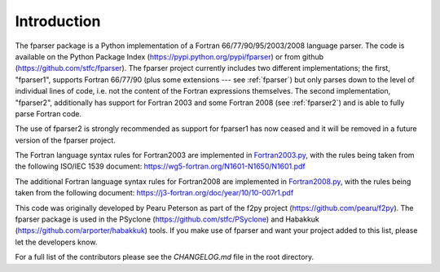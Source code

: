 ..  Copyright (c) 2017-2019 Science and Technology Facilities Council.

    All rights reserved.

    Modifications made as part of the fparser project are distributed
    under the following license:

    Redistribution and use in source and binary forms, with or without
    modification, are permitted provided that the following conditions are
    met:

    1. Redistributions of source code must retain the above copyright
    notice, this list of conditions and the following disclaimer.

    2. Redistributions in binary form must reproduce the above copyright
    notice, this list of conditions and the following disclaimer in the
    documentation and/or other materials provided with the distribution.

    3. Neither the name of the copyright holder nor the names of its
    contributors may be used to endorse or promote products derived from
    this software without specific prior written permission.

    THIS SOFTWARE IS PROVIDED BY THE COPYRIGHT HOLDERS AND CONTRIBUTORS
    "AS IS" AND ANY EXPRESS OR IMPLIED WARRANTIES, INCLUDING, BUT NOT
    LIMITED TO, THE IMPLIED WARRANTIES OF MERCHANTABILITY AND FITNESS FOR
    A PARTICULAR PURPOSE ARE DISCLAIMED. IN NO EVENT SHALL THE COPYRIGHT
    HOLDER OR CONTRIBUTORS BE LIABLE FOR ANY DIRECT, INDIRECT, INCIDENTAL,
    SPECIAL, EXEMPLARY, OR CONSEQUENTIAL DAMAGES (INCLUDING, BUT NOT
    LIMITED TO, PROCUREMENT OF SUBSTITUTE GOODS OR SERVICES; LOSS OF USE,
    DATA, OR PROFITS; OR BUSINESS INTERRUPTION) HOWEVER CAUSED AND ON ANY
    THEORY OF LIABILITY, WHETHER IN CONTRACT, STRICT LIABILITY, OR TORT
    (INCLUDING NEGLIGENCE OR OTHERWISE) ARISING IN ANY WAY OUT OF THE USE
    OF THIS SOFTWARE, EVEN IF ADVISED OF THE POSSIBILITY OF SUCH DAMAGE.

.. _Introduction:

Introduction
============

The fparser package is a Python implementation of a Fortran
66/77/90/95/2003/2008 language parser. The code is available on the
Python Package Index (https://pypi.python.org/pypi/fparser) or from
github (https://github.com/stfc/fparser).  The fparser project
currently includes two different implementations; the first,
"fparser1", supports Fortran 66/77/90 (plus some extensions --- see
:ref:`fparser`) but only parses down to the level of individual lines
of code, i.e. not the content of the Fortran expressions
themselves. The second implementation, "fparser2", additionally has
support for Fortran 2003 and some Fortran 2008 (see :ref:`fparser2`)
and is able to fully parse Fortran code.

The use of fparser2 is strongly recommended as support for fparser1
has now ceased and it will be removed in a future version of the
fparser project.

The Fortran language syntax rules for Fortran2003 are implemented in
`Fortran2003.py`_, with the rules being taken from the following
ISO/IEC 1539 document:
https://wg5-fortran.org/N1601-N1650/N1601.pdf

.. _Fortran2003.py:  https://github.com/stfc/fparser/blob/master/src/fparser/two/Fortran2003.py

The additional Fortran language syntax rules for Fortran2008 are
implemented in `Fortran2008.py`_, with the rules being taken from the
following document:
https://j3-fortran.org/doc/year/10/10-007r1.pdf

.. _Fortran2008.py:  https://github.com/stfc/fparser/blob/master/src/fparser/two/Fortran2008.py

This code was originally developed by Pearu Peterson as part of the
f2py project (https://github.com/pearu/f2py). The fparser package is
used in the PSyclone (https://github.com/stfc/PSyclone) and Habakkuk
(https://github.com/arporter/habakkuk) tools. If you make use of
fparser and want your project added to this list, please let the
developers know.

For a full list of the contributors please see the `CHANGELOG.md`
file in the root directory.
